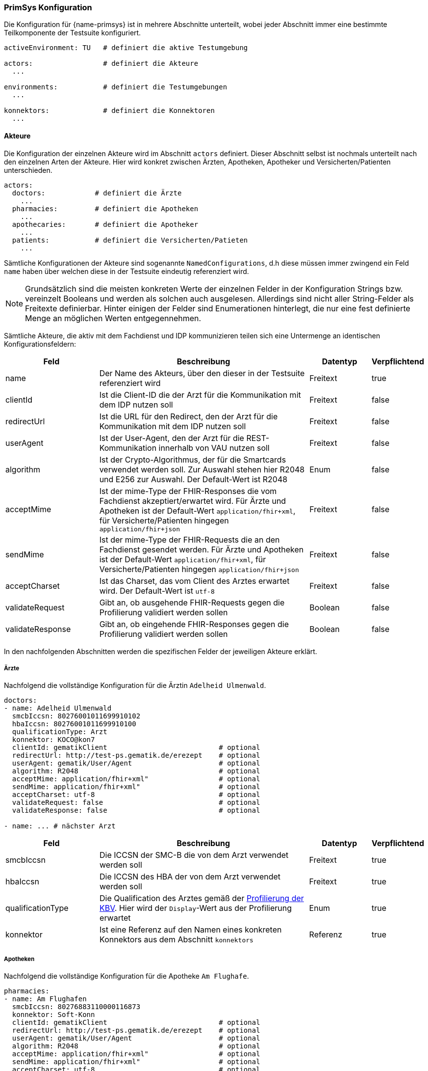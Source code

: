 
=== PrimSys Konfiguration [[primsys_configuration]]

Die Konfiguration für {name-primsys} ist in mehrere Abschnitte unterteilt, wobei jeder Abschnitt immer eine bestimmte Teilkomponente der Testsuite konfiguriert.

[source,yaml,linenums]
----
activeEnvironment: TU   # definiert die aktive Testumgebung

actors:                 # definiert die Akteure
  ...

environments:           # definiert die Testumgebungen
  ...

konnektors:             # definiert die Konnektoren
  ...
----

==== Akteure

Die Konfiguration der einzelnen Akteure wird im Abschnitt `actors` definiert. Dieser Abschnitt selbst ist nochmals unterteilt nach den einzelnen Arten der Akteure. Hier wird konkret zwischen Ärzten, Apotheken, Apotheker und Versicherten/Patienten unterschieden.

[source,yaml,linenums]
----
actors:
  doctors:            # definiert die Ärzte
    ...
  pharmacies:         # definiert die Apotheken
    ...
  apothecaries:       # definiert die Apotheker
    ...
  patients:           # definiert die Versicherten/Patieten
    ...
----

Sämtliche Konfigurationen der Akteure sind sogenannte `NamedConfigurations`, d.h diese müssen immer zwingend ein Feld `name` haben über welchen diese in der Testsuite eindeutig referenziert wird.

NOTE: Grundsätzlich sind die meisten konkreten Werte der einzelnen Felder in der Konfiguration Strings bzw. vereinzelt Booleans und werden als solchen auch ausgelesen. Allerdings sind nicht aller String-Felder als Freitexte definierbar. Hinter einigen der Felder sind Enumerationen hinterlegt, die nur eine fest definierte Menge an möglichen Werten entgegennehmen.

Sämtliche Akteure, die aktiv mit dem Fachdienst und IDP kommunizieren teilen sich eine Untermenge an identischen Konfigurationsfeldern:

[cols="3,7,2,1"]
|===
| Feld | Beschreibung | Datentyp | Verpflichtend

| name
| Der Name des Akteurs, über den dieser in der Testsuite referenziert wird
| Freitext
| true

| clientId
| Ist die Client-ID die der Arzt für die Kommunikation mit dem IDP nutzen soll
| Freitext
| false

| redirectUrl
| Ist die URL für den Redirect, den der Arzt für die Kommunikation mit dem IDP nutzen soll
| Freitext
| false

| userAgent
| Ist der User-Agent, den der Arzt für die REST-Kommunikation innerhalb von VAU nutzen soll
| Freitext
| false

| algorithm
| Ist der Crypto-Algorithmus, der für die Smartcards verwendet werden soll. Zur Auswahl stehen hier R2048 und E256 zur Auswahl. Der Default-Wert ist R2048
| Enum
| false

| acceptMime
| Ist der mime-Type der FHIR-Responses die vom Fachdienst akzeptiert/erwartet wird. Für Ärzte und Apotheken ist der Default-Wert `application/fhir+xml`, für Versicherte/Patienten hingegen `application/fhir+json`
| Freitext
| false

| sendMime
| Ist der mime-Type der FHIR-Requests die an den Fachdienst gesendet werden. Für Ärzte und Apotheken ist der Default-Wert `application/fhir+xml`, für Versicherte/Patienten hingegen `application/fhir+json`
| Freitext
| false

| acceptCharset
| Ist das Charset, das vom Client des Arztes erwartet wird. Der Default-Wert ist `utf-8`
| Freitext
| false

| validateRequest
| Gibt an, ob ausgehende FHIR-Requests gegen die Profilierung validiert werden sollen
| Boolean
| false

| validateResponse
| Gibt an, ob eingehende FHIR-Responses gegen die Profilierung validiert werden sollen
| Boolean
| false
|===

In den nachfolgenden Abschnitten werden die spezifischen Felder der jeweiligen Akteure erklärt.

===== Ärzte

Nachfolgend die vollständige Konfiguration für die Ärztin `Adelheid Ulmenwald`.

[source,yaml,linenums]
----
doctors:
- name: Adelheid Ulmenwald
  smcbIccsn: 80276001011699910102
  hbaIccsn: 80276001011699910100
  qualificationType: Arzt
  konnektor: KOCO@kon7
  clientId: gematikClient                           # optional
  redirectUrl: http://test-ps.gematik.de/erezept    # optional
  userAgent: gematik/User/Agent                     # optional
  algorithm: R2048                                  # optional
  acceptMime: application/fhir+xml"                 # optional
  sendMime: application/fhir+xml"                   # optional
  acceptCharset: utf-8                              # optional
  validateRequest: false                            # optional
  validateResponse: false                           # optional

- name: ... # nächster Arzt
----

[cols="3,7,2,1"]
|===
| Feld | Beschreibung | Datentyp | Verpflichtend

| smcbIccsn
| Die ICCSN der SMC-B die von dem Arzt verwendet werden soll
| Freitext
| true

| hbaIccsn
| Die ICCSN des HBA der von dem Arzt verwendet werden soll
| Freitext
| true

| qualificationType
| Die Qualification des Arztes gemäß der link:https://simplifier.net/for/kbvcsforqualificationtype[Profilierung der KBV]. Hier wird der `Display`-Wert aus der Profilierung erwartet
| Enum
| true

| konnektor
| Ist eine Referenz auf den Namen eines konkreten Konnektors aus dem Abschnitt `konnektors`
| Referenz
| true
|===

===== Apotheken

Nachfolgend die vollständige Konfiguration für die Apotheke `Am Flughafe`.

[source,yaml,linenums]
----
pharmacies:
- name: Am Flughafen
  smcbIccsn: 80276883110000116873
  konnektor: Soft-Konn
  clientId: gematikClient                           # optional
  redirectUrl: http://test-ps.gematik.de/erezept    # optional
  userAgent: gematik/User/Agent                     # optional
  algorithm: R2048                                  # optional
  acceptMime: application/fhir+xml"                 # optional
  sendMime: application/fhir+xml"                   # optional
  acceptCharset: utf-8                              # optional
  validateRequest: false                            # optional
  validateResponse: false                           # optional

- name: ... # nächste Apotheke
----

[cols="3,7,2,1"]
|===
| Feld | Beschreibung | Datentyp | Verpflichtend

| smcbIccsn
| Die ICCSN der SMC-B die von der Apotheke verwendet werden soll
| Freitext
| true

| konnektor
| Ist eine Referenz auf den Namen eines konkreten Konnektors aus dem Abschnitt `konnektors`
| Referenz
| true
|===

===== Apotheker

Nachfolgend die vollständige Konfiguration für die Apothekerin `Amanda Albrecht`.

NOTE: Apotheker selbst kommunizieren nie direkt mit dem Fachdienst bzw. dem IDP und haben deshalb keine Konfigurationsfelder für diese Komponenten.

[source,yaml,linenums]
----
apothecaries:
- name: Amanda Albrecht
  hbaIccsn: 80276001081699900579
  konnektor: Soft-Konn
  algorithm: R2048                     # optional

- name: ... # nächste Apotheke
----

[cols="3,7,2,1"]
|===
| Feld | Beschreibung | Datentyp | Verpflichtend

| hbaIccsn
| Die ICCSN des HBA der von dem Apotheker verwendet werden soll
| Freitext
| true

| konnektor
| Ist eine Referenz auf den Namen eines konkreten Konnektors aus dem Abschnitt `konnektors`
| Referenz
| true
|===

===== Versicherte

Nachfolgend die vollständige Konfiguration für den Versicherten `Fridolin Straßer`.

[source,yaml,linenums]
----
patients:
- name: Am Flughafen
  egkIccsn: 80276883110000113311
  clientId: gematikClient                           # optional
  redirectUrl: http://test-ps.gematik.de/erezept    # optional
  userAgent: gematik/User/Agent                     # optional
  algorithm: R2048                                  # optional
  acceptMime: application/fhir+xml"                 # optional
  sendMime: application/fhir+xml"                   # optional
  acceptCharset: utf-8                              # optional
  validateRequest: false                            # optional
  validateResponse: false                           # optional

- name: ... # nächste Apotheke
----

[cols="3,7,2,1"]
|===
| Feld | Beschreibung | Datentyp | Verpflichtend

| egkIccsn
| Die ICCSN der eGK die von dem Versicherten verwendet werden soll
| Freitext
| true
|===

==== Testumgebung

Die Konfiguration der einzelnen Testumgebungen wird im Abschnitt `environments` definiert. Die Testumgebung die verwendet werden soll, wird über die Konfiguration `activateEnvironment` über den Namen einer bestimmten Umgebung gesetzt. Nachfolgend die Konfiguration der `TU` Testumgebung:

[source,yaml,linenums]
----
environments:
  - name: TU
    tslBaseUrl: https://download-ref.tsl.ti-dienste.de/ECC/
    ti:
      discoveryDocumentUrl: https://idp-test.zentral.idp.splitdns.ti-dienste.de/.well-known/openid-configuration
      fdBaseUrl: https://erp-test.zentral.erp.splitdns.ti-dienste.de
      subscriptionServiceUrl: wss://subscription-test.zentral.erp.splitdns.ti-dienste.de/subscription
    internet:
      discoveryDocumentUrl: https://idp-test.app.ti-dienste.de/.well-known/openid-configuration
      fdBaseUrl: https://erp-test.app.ti-dienste.de
      xapiKey: 0000000000000000
----

Darüber hinaus bietet jede Umgebung zwei unterschiedliche Routen. Die eine ist öffentlich aus dem Internet (`inernet`) erreichbar und wird ausschließlich von den Versicherten genutzt. Die zweite Route ist nur über die Telematik-Infrastruktur (`ti`) erreichbar und wird von den Primärsystemen verwendet.

[cols="3,7,2,1"]
|===
| Feld | Beschreibung | Datentyp | Verpflichtend

| name
| Der Name der Testumgebung, der über `activeEnvironment` referenziert wird
| Freitext
| true

| tslBaseUrl
| Ist die URL für den TSL-Dienst
| Freitext
| true

| discoveryDocumentUrl
| Ist die URL für das DiscoveryDocument welches für die Kommunikation mit dem IDP benötigt wird
| Freitext
| true

| fdBaseUrl
| Ist die URL des E-Rezept-Fachdienstes
| Freitext
| true

| subscriptionServiceUrl
| Ist die URL für den Subscription-Service des E-Rezept-Fachdienstes. Dieser wird ausschließlich von den Apotheke für die Benachrichtigung über neue Nachrichten verwendet.
| Freitext
| true

| xapiKey
| Ist der X-API-Key den der Versicherte für die Kommunikation mit dem Fachdienst verwenden soll
| Freitext
| true
|===

==== Konnektoren

Die Konfiguration der einzelnen Konnektoren wird im Abschnitt `konnektors` definiert. Der Konnektor der von einm Akteur (Apothek, Apotheker und Arzt) verwendet werden soll, referenzieren die jeweiligen Akteure im Feld `konnektor` über den Namen des jeweiligen Konnektors. Zur Auswahl stehen zwei unterschiedliche Arten von Konnektoren: nämlich ein echter Konnektor (mit SOAP-Kommunikation) und ein __"Soft-Konn"__ der ohne einen echten Konnektor und folglich ohne jegliche SOAP-Kommunikation auskommt. Die Konfigurationen dieser beiden Arten unterscheiden sich. Deshalb werden nachfolgend jeweils ein Konnektor von jeder Art konfiguriert.

[source,yaml,linenums]
----
konnektors:
  - name: KonSim@localhost
    type: remote
    profile: KONSIM
    address: 127.0.0.1:9106
    protocol: http
    context:
      mandantId: Mandant1
      clientSystemId: CS1
      workplaceId: WP1
      userId: user1
    tls:
      keyStore: konsim_mandant1_keystore.p12
      keyStorePassword: "00"
      trustStore: konsim_truststore.jks
      trustStorePassword: "gematik"

  - name: Soft-Konn
    type: local
----

Die nachfolgenden Felder sind für beide Arten von Konnektor identisch.

[cols="3,7,2,1"]
|===
| Feld | Beschreibung | Datentyp | Verpflichtend

| name
| Der Name des Konnektors, über den die Akteure den jeweiligen Konnektor referenzieren
| Freitext
| true

| type
| Ist die Art des Konnektors. Hier gibt es die Unterscheidung zwischen `remote` und `local`
| Enum
| true
|===

Falls ein Konnektor vom Typ `remote` konfiguriert wird, werden zusätzlich die folgenden Felder benötigt:

[cols="3,7,2,1"]
|===
| Feld | Beschreibung | Datentyp | Verpflichtend

| type
| Ist die Art des Konnektors. Hier gibt es die Unterscheidung zwischen `remote` und `local`
| Enum
| true

| profile
| Ist das _"Profil"_ des Konnektors (tatsächlich eigentlich der Hersteller!). Hier stehen die folgenden Werte zur Auswahl: `KONSIM`, `SECUNET`, `RISE` und `CGM`
| Enum
| true

| address
| Ist die Adresse, unter derer der Konnektor erreichbar ist.
| Freitext
| true

| protocol
| Ist das Protokoll, welches für die SOAP-Kommunikation verwendet wird. Hier stehen `http` bzw. `https` zur Auswahl. Wobei die Auswahl `https` zur Folge hat, dass das nachfolgend auch `tls` konfiguriert werden muss.
| Enum
| true
|===
